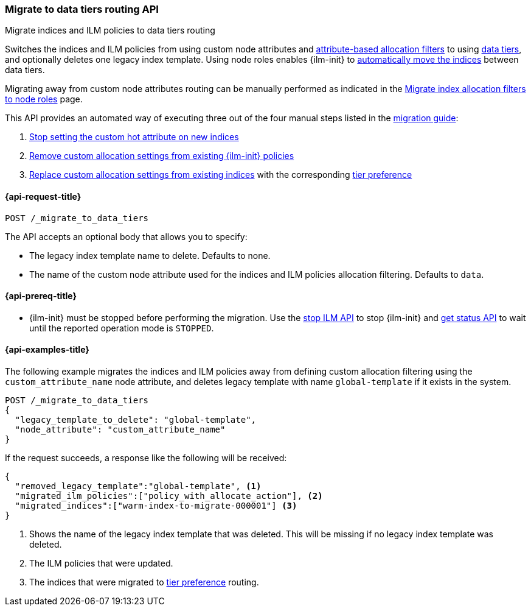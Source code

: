 [role="xpack"]
[testenv="basic"]
[[cluster-migrate-to-data-tiers]]
=== Migrate to data tiers routing API
++++
<titleabbrev>Migrate indices and ILM policies to data tiers routing</titleabbrev>
++++

Switches the indices and ILM policies from using custom node attributes and
<<shard-allocation-filtering, attribute-based allocation filters>> to using <<data-tiers, data tiers>>, and
optionally deletes one legacy index template.
Using node roles enables {ilm-init} to <<data-tier-migration, automatically move the indices>> between
data tiers.

Migrating away from custom node attributes routing can be manually performed
as indicated in the <<migrate-index-allocation-filters, Migrate index allocation
filters to node roles>> page.

This API provides an automated way of executing three out of the four manual steps listed
in the <<data-tier-migration, migration guide>>:

. <<stop-setting-custom-hot-attribute, Stop setting the custom hot attribute on new indices>>
. <<remove-custom-allocation-settings, Remove custom allocation settings from existing {ilm-init} policies>>
. <<set-tier-preference, Replace custom allocation settings from existing indices>> with the corresponding <<data-tier-shard-filtering,tier preference>>

[[cluster-migrate-to-data-tiers-request]]
==== {api-request-title}

`POST /_migrate_to_data_tiers`

The API accepts an optional body that allows you to specify:

- The legacy index template name to delete. Defaults to none.
- The name of the custom node attribute used for the indices and ILM policies allocation filtering.
Defaults to `data`.

[[cluster-migrate-to-data-tiers-prereqs]]
==== {api-prereq-title}

* {ilm-init} must be stopped before performing the migration. Use the <<ilm-stop-request, stop ILM API>>
to stop {ilm-init} and <<ilm-get-status-request, get status API>> to wait until the
reported operation mode is `STOPPED`.

[[cluster-migrate-to-data-tiers-example]]
==== {api-examples-title}

The following example migrates the indices and ILM policies away from defining
custom allocation filtering using the `custom_attribute_name` node attribute, and
deletes legacy template with name `global-template` if it exists in the system.

////
[source,console]
----
POST _ilm/stop

PUT _template/global-template
{
  "index_patterns": ["migrate-to-tiers-*"],
  "settings": {
     "index.routing.allocation.require.custom_attribute_name": "hot"
  }
}

PUT warm-index-to-migrate-000001
{
  "settings": {
    "index.routing.allocation.require.custom_attribute_name": "warm"
  }
}

PUT _ilm/policy/policy_with_allocate_action
{
  "policy": {
    "phases": {
      "warm": {
        "actions": {
          "allocate": {
            "require": {
              "custom_attribute_name": "warm"
            }
          }
        }
      },
      "delete": {
        "min_age": "30d",
        "actions": {
          "delete": {}
        }
      }
    }
  }
}
----
// TESTSETUP

[source,console]
----
DELETE warm-index-to-migrate-000001

DELETE _ilm/policy/policy_with_allocate_action

POST _ilm/start
----
// TEARDOWN
////

[source,console]
----------------------------------------------------------------
POST /_migrate_to_data_tiers
{
  "legacy_template_to_delete": "global-template",
  "node_attribute": "custom_attribute_name"
}
----------------------------------------------------------------

If the request succeeds, a response like the following will be received:

[source,console-result]
------------------------------------------------------------------------------
{
  "removed_legacy_template":"global-template", <1>
  "migrated_ilm_policies":["policy_with_allocate_action"], <2>
  "migrated_indices":["warm-index-to-migrate-000001"] <3>
}
------------------------------------------------------------------------------

<1> Shows the name of the legacy index template that was deleted. This will be missing
if no legacy index template was deleted.
<2> The ILM policies that were updated.
<3> The indices that were migrated to <<data-tier-shard-filtering,tier preference>> routing.
